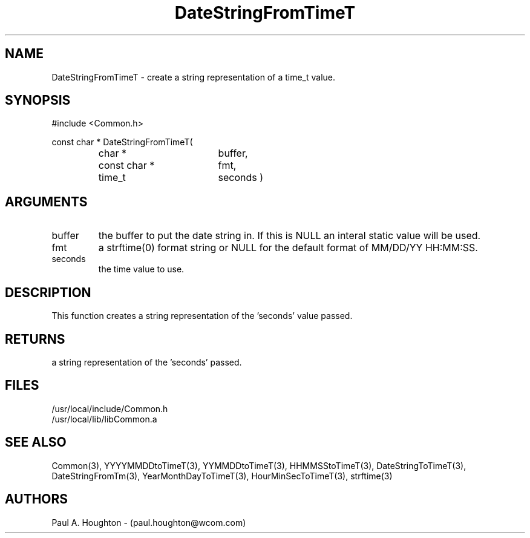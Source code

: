 .\"
.\" File:      DateStringFromTimeT.3
.\" Project:   Common
.\" Desc:        
.\"
.\"     Man page for DateStringFromTimeT
.\"
.\" Author:      Paul A. Houghton - (paul.houghton@wcom.com)
.\" Created:     05/05/97 07:13
.\"
.\" Revision History: (See end of file for Revision Log)
.\"
.\"  Last Mod By:    $Author$
.\"  Last Mod:       $Date$
.\"  Version:        $Revision$
.\"
.\" $Id$
.\"
.TH DateStringFromTimeT 3  "05/05/97 07:13 (Common)"
.SH NAME
DateStringFromTimeT \- create a string representation of a time_t value.
.SH SYNOPSIS
#include <Common.h>
.LP
const char * DateStringFromTimeT(
.PD 0
.RS
.TP 18
char *
buffer,
.TP 18
const char *
fmt,
.TP 18
time_t
seconds )
.PD
.RE
.SH ARGUMENTS
.TP
buffer
the buffer to put the date string in. If this is NULL an interal
static value will be used.
.TP
fmt
a strftime(0) format string or NULL for the default format of MM/DD/YY
HH:MM:SS.
.TP
seconds
the time value to use.
.SH DESCRIPTION
This function creates a string representation of the 'seconds' value passed.
.SH RETURNS
a string representation of the 'seconds' passed.
.SH FILES
.PD 0
/usr/local/include/Common.h
.LP
/usr/local/lib/libCommon.a
.PD
.SH "SEE ALSO"
Common(3), YYYYMMDDtoTimeT(3), YYMMDDtoTimeT(3),
HHMMSStoTimeT(3), DateStringToTimeT(3), DateStringFromTm(3),
YearMonthDayToTimeT(3), HourMinSecToTimeT(3),
strftime(3)
.SH AUTHORS
Paul A. Houghton - (paul.houghton@wcom.com)

.\"
.\" Revision Log:
.\"
.\" $Log$
.\"
